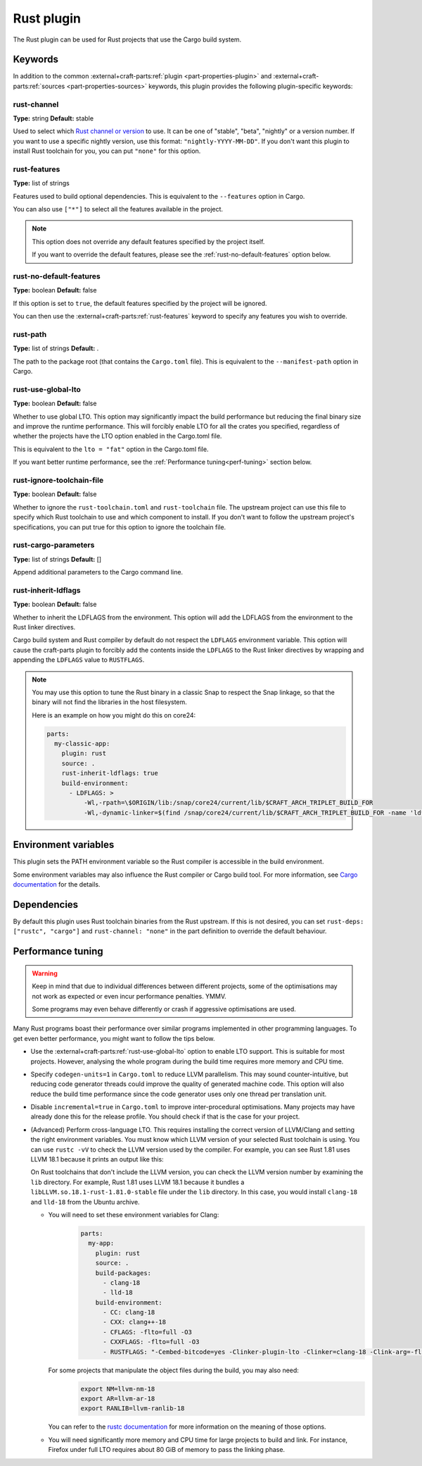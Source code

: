 .. _craft_parts_rust_plugin:

Rust plugin
=============

The Rust plugin can be used for Rust projects that use the Cargo build system.

Keywords
--------

In addition to the common :external+craft-parts:ref:`plugin
<part-properties-plugin>` and :external+craft-parts:ref:`sources
<part-properties-sources>` keywords, this plugin provides the following
plugin-specific keywords:

rust-channel
~~~~~~~~~~~~
**Type:** string
**Default:** stable

Used to select which `Rust channel or version <https://rust-lang.github.io/rustup/concepts/channels.html#channels>`_ to use.
It can be one of "stable", "beta", "nightly" or a version number.
If you want to use a specific nightly version, use this format:
``"nightly-YYYY-MM-DD"``.
If you don't want this plugin to install Rust toolchain for you,
you can put ``"none"`` for this option.

.. _rust-features:

rust-features
~~~~~~~~~~~~~
**Type:** list of strings

Features used to build optional dependencies.
This is equivalent to the ``--features`` option in Cargo.

You can also use ``["*"]`` to select all the features available in the project.

.. note::
  This option does not override any default features
  specified by the project itself.

  If you want to override the default features, please see the :ref:`rust-no-default-features`
  option below.

.. _rust-no-default-features:

rust-no-default-features
~~~~~~~~~~~~~~~~~~~~~~~~~~
**Type:** boolean
**Default:** false

If this option is set to ``true``, the default features specified by the project
will be ignored.

You can then use the :external+craft-parts:ref:`rust-features` keyword to
specify any features you wish to override.

rust-path
~~~~~~~~~
**Type:** list of strings
**Default:** .

The path to the package root (that contains the ``Cargo.toml`` file).
This is equivalent to the ``--manifest-path`` option in Cargo.

.. _rust-use-global-lto:

rust-use-global-lto
~~~~~~~~~~~~~~~~~~~
**Type:** boolean
**Default:** false

Whether to use global LTO.
This option may significantly impact the build performance but
reducing the final binary size and improve the runtime performance.
This will forcibly enable LTO for all the crates you specified,
regardless of whether the projects have the LTO option enabled
in the Cargo.toml file.

This is equivalent to the ``lto = "fat"`` option in the Cargo.toml file.

If you want better runtime performance, see the :ref:`Performance
tuning<perf-tuning>` section below.

rust-ignore-toolchain-file
~~~~~~~~~~~~~~~~~~~~~~~~~~
**Type:** boolean
**Default:** false

Whether to ignore the ``rust-toolchain.toml`` and ``rust-toolchain`` file.
The upstream project can use this file to specify which Rust
toolchain to use and which component to install.
If you don't want to follow the upstream project's specifications,
you can put true for this option to ignore the toolchain file.

rust-cargo-parameters
~~~~~~~~~~~~~~~~~~~~~
**Type:** list of strings
**Default:** []

Append additional parameters to the Cargo command line.

rust-inherit-ldflags
~~~~~~~~~~~~~~~~~~~~~
**Type:** boolean
**Default:** false

Whether to inherit the LDFLAGS from the environment.
This option will add the LDFLAGS from the environment to the
Rust linker directives.

Cargo build system and Rust compiler by default do not respect the ``LDFLAGS``
environment variable. This option will cause the craft-parts plugin to
forcibly add the contents inside the ``LDFLAGS`` to the Rust linker directives
by wrapping and appending the ``LDFLAGS`` value to ``RUSTFLAGS``.

.. note::
  You may use this option to tune the Rust binary in a classic Snap to respect
  the Snap linkage, so that the binary will not find the libraries in the host
  filesystem.

  Here is an example on how you might do this on core24:

  .. code-block:: yaml

        parts:
          my-classic-app:
            plugin: rust
            source: .
            rust-inherit-ldflags: true
            build-environment:
              - LDFLAGS: >
                  -Wl,-rpath=\$ORIGIN/lib:/snap/core24/current/lib/$CRAFT_ARCH_TRIPLET_BUILD_FOR
                  -Wl,-dynamic-linker=$(find /snap/core24/current/lib/$CRAFT_ARCH_TRIPLET_BUILD_FOR -name 'ld*.so.*' -print | head -n1)


Environment variables
---------------------

This plugin sets the PATH environment variable so the Rust compiler is accessible in the build environment.

Some environment variables may also influence the Rust compiler or Cargo build tool.
For more information, see `Cargo documentation <https://doc.rust-lang.org/cargo/reference/environment-variables.html>`_ for the details.

Dependencies
------------

By default this plugin uses Rust toolchain binaries from the Rust upstream.
If this is not desired, you can set ``rust-deps: ["rustc", "cargo"]`` and
``rust-channel: "none"`` in the part definition to override the default behaviour.

.. _perf-tuning:

Performance tuning
-------------------

.. warning::
  Keep in mind that due to individual differences between different projects, some of the
  optimisations may not work as expected or even incur performance penalties. YMMV.

  Some programs may even behave differently or crash if aggressive optimisations are used.

Many Rust programs boast their performance over similar programs implemented in other
programming languages.
To get even better performance, you might want to follow the tips below.

* Use the :external+craft-parts:ref:`rust-use-global-lto` option to enable LTO
  support. This is suitable for most projects. However, analysing the whole
  program during the build time requires more memory and CPU time.

* Specify ``codegen-units=1`` in ``Cargo.toml`` to reduce LLVM parallelism. This may sound counter-intuitive,
  but reducing code generator threads could improve the quality of generated machine code.
  This option will also reduce the build time performance since the code generator uses only one thread per translation unit.

* Disable ``incremental=true`` in ``Cargo.toml`` to improve inter-procedural optimisations. Many projects may have
  already done this for the release profile. You should check if that is the case for your project.

* (Advanced) Perform cross-language LTO. This requires installing the correct version of LLVM/Clang and setting the right environment variables.
  You must know which LLVM version of your selected Rust toolchain is using.
  You can use ``rustc -vV`` to check the LLVM version used by the compiler. For example, you can see Rust 1.81 uses LLVM 18.1 because
  it prints an output like this:

  .. terminal::
    :input: rustc -vV
    :user: dev
    :host: ubuntu

    rustc 1.81.0 (eeb90cda1 2024-09-04)
    binary: rustc
    commit-hash: eeb90cda1969383f56a2637cbd3037bdf598841c
    commit-date: 2024-09-04
    host: x86_64-unknown-linux-gnu
    release: 1.81.0
    LLVM version: 18.1.7

  On Rust toolchains that don't include the LLVM version, you can check the LLVM version number by examining the ``lib`` directory.
  For example, Rust 1.81 uses LLVM 18.1 because it bundles a ``libLLVM.so.18.1-rust-1.81.0-stable`` file under the ``lib`` directory.
  In this case, you would install ``clang-18`` and ``lld-18`` from the Ubuntu archive.

  * You will need to set these environment variables for Clang:
      .. code-block:: yaml

        parts:
          my-app:
            plugin: rust
            source: .
            build-packages:
              - clang-18
              - lld-18
            build-environment:
              - CC: clang-18
              - CXX: clang++-18
              - CFLAGS: -flto=full -O3
              - CXXFLAGS: -flto=full -O3
              - RUSTFLAGS: "-Cembed-bitcode=yes -Clinker-plugin-lto -Clinker=clang-18 -Clink-arg=-flto=full -Clink-arg=-fuse-ld=lld -Clink-arg=-Wl,--lto-O3"

    For some projects that manipulate the object files during the build, you may also need:
      .. code-block:: bash

        export NM=llvm-nm-18
        export AR=llvm-ar-18
        export RANLIB=llvm-ranlib-18

    You can refer to the `rustc documentation <https://doc.rust-lang.org/rustc/codegen-options/index.html>`_ for more information on the meaning of those options.
  * You will need significantly more memory and CPU time for large projects to build and link.
    For instance, Firefox under full LTO requires about 80 GiB of memory to pass the linking phase.
